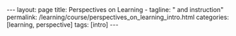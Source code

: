 #+BEGIN_EXPORT html
---
layout: page
title: Perspectives on Learning -
tagline: " and instruction"
permalink: /learning/course/perspectives_on_learning_intro.html
categories: [learning, perspective]
tags: [intro]
---
#+END_EXPORT

#+STARTUP: showall indent
#+OPTIONS: tags:nil num:nil \n:nil @:t ::t |:t ^:{} _:{} *:t
#+TOC: headlines 2
#+PROPERTY:header-args :results output :exports both :eval no-export
